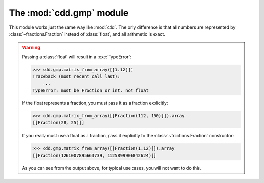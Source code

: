 .. testsetup::

   import cdd.gmp
   from fractions import Fraction

The :mod:`cdd.gmp` module
=========================

.. module:: cdd.gmp

This module works just the same way like :mod:`cdd`.
The only difference is that all numbers are represented by :class:`~fractions.Fraction`
instead of :class:`float`, and all arithmetic is exact.

.. warning::

   Passing a :class:`float` will result in a :exc:`TypeError`:

   >>> cdd.gmp.matrix_from_array([[1.12]])
   Traceback (most recent call last):
       ...
   TypeError: must be Fraction or int, not float

   If the float represents a fraction, you must pass it as a fraction explicitly:

   >>> cdd.gmp.matrix_from_array([[Fraction(112, 100)]]).array
   [[Fraction(28, 25)]]

   If you really must use a float as a fraction,
   pass it explicitly to the :class:`~fractions.Fraction` constructor:

   >>> cdd.gmp.matrix_from_array([[Fraction(1.12)]]).array
   [[Fraction(1261007895663739, 1125899906842624)]]

   As you can see from the output above, for typical use cases,
   you will not want to do this.
